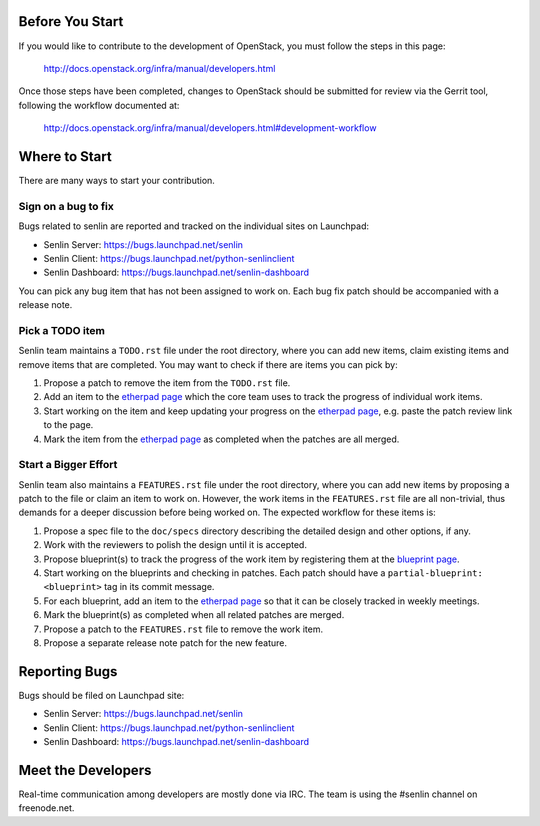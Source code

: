 Before You Start
================

If you would like to contribute to the development of OpenStack,
you must follow the steps in this page:

   http://docs.openstack.org/infra/manual/developers.html

Once those steps have been completed, changes to OpenStack
should be submitted for review via the Gerrit tool, following
the workflow documented at:

   http://docs.openstack.org/infra/manual/developers.html#development-workflow


Where to Start
==============

There are many ways to start your contribution.

Sign on a bug to fix
--------------------

Bugs related to senlin are reported and tracked on the individual sites on
Launchpad:

- Senlin Server: https://bugs.launchpad.net/senlin
- Senlin Client: https://bugs.launchpad.net/python-senlinclient
- Senlin Dashboard: https://bugs.launchpad.net/senlin-dashboard

You can pick any bug item that has not been assigned to work on. Each bug fix
patch should be accompanied with a release note.


Pick a TODO item
----------------

Senlin team maintains a ``TODO.rst`` file under the root directory, where you
can add new items, claim existing items and remove items that are completed.
You may want to check if there are items you can pick by:

#. Propose a patch to remove the item from the ``TODO.rst`` file.
#. Add an item to the `etherpad page`_ which the core team uses to track the
   progress of individual work items.
#. Start working on the item and keep updating your progress on the `etherpad
   page`_, e.g. paste the patch review link to the page.
#. Mark the item from the `etherpad page`_ as completed when the patches are
   all merged.


Start a Bigger Effort
---------------------

Senlin team also maintains a ``FEATURES.rst`` file under the root directory,
where you can add new items by proposing a patch to the file or claim an item
to work on. However, the work items in the ``FEATURES.rst`` file are all
non-trivial, thus demands for a deeper discussion before being worked on. The
expected workflow for these items is:

#. Propose a spec file to the ``doc/specs`` directory describing the detailed
   design and other options, if any.
#. Work with the reviewers to polish the design until it is accepted.
#. Propose blueprint(s) to track the progress of the work item by registering
   them at the `blueprint page`_.
#. Start working on the blueprints and checking in patches. Each patch should
   have a ``partial-blueprint: <blueprint>`` tag in its commit message.
#. For each blueprint, add an item to the `etherpad page`_ so that it can be
   closely tracked in weekly meetings.
#. Mark the blueprint(s) as completed when all related patches are merged.
#. Propose a patch to the ``FEATURES.rst`` file to remove the work item.
#. Propose a separate release note patch for the new feature. 


Reporting Bugs
==============

Bugs should be filed on Launchpad site:

- Senlin Server: https://bugs.launchpad.net/senlin
- Senlin Client: https://bugs.launchpad.net/python-senlinclient
- Senlin Dashboard: https://bugs.launchpad.net/senlin-dashboard


Meet the Developers
===================

Real-time communication among developers are mostly done via IRC.
The team is using the #senlin channel on freenode.net.

.. _`etherpad page`: https://etherpad.openstack.org/p/senlin-newton-workitems
.. _`blueprint page`: https://blueprints.launchpad.net/senlin
